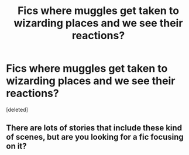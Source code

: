 #+TITLE: Fics where muggles get taken to wizarding places and we see their reactions?

* Fics where muggles get taken to wizarding places and we see their reactions?
:PROPERTIES:
:Score: 4
:DateUnix: 1546882417.0
:DateShort: 2019-Jan-07
:END:
[deleted]


** There are lots of stories that include these kind of scenes, but are you looking for a fic focusing on it?
:PROPERTIES:
:Author: NyGiLu
:Score: 1
:DateUnix: 1546890291.0
:DateShort: 2019-Jan-07
:END:
